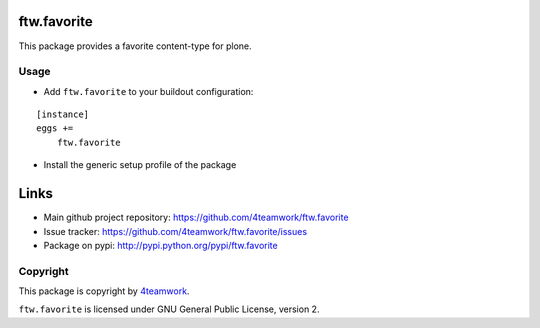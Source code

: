 ftw.favorite
============

This package provides a favorite content-type for plone.


Usage
-----

- Add ``ftw.favorite`` to your buildout configuration:

::

    [instance]
    eggs +=
        ftw.favorite

- Install the generic setup profile of the package


Links
=====

- Main github project repository: https://github.com/4teamwork/ftw.favorite
- Issue tracker: https://github.com/4teamwork/ftw.favorite/issues
- Package on pypi: http://pypi.python.org/pypi/ftw.favorite


Copyright
---------

This package is copyright by `4teamwork <http://www.4teamwork.ch/>`_.

``ftw.favorite`` is licensed under GNU General Public License, version 2.
